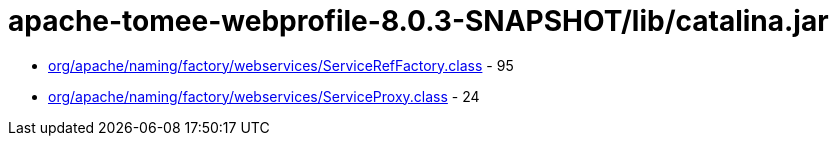 = apache-tomee-webprofile-8.0.3-SNAPSHOT/lib/catalina.jar

 - link:org/apache/naming/factory/webservices/ServiceRefFactory.adoc[org/apache/naming/factory/webservices/ServiceRefFactory.class] - 95
 - link:org/apache/naming/factory/webservices/ServiceProxy.adoc[org/apache/naming/factory/webservices/ServiceProxy.class] - 24
